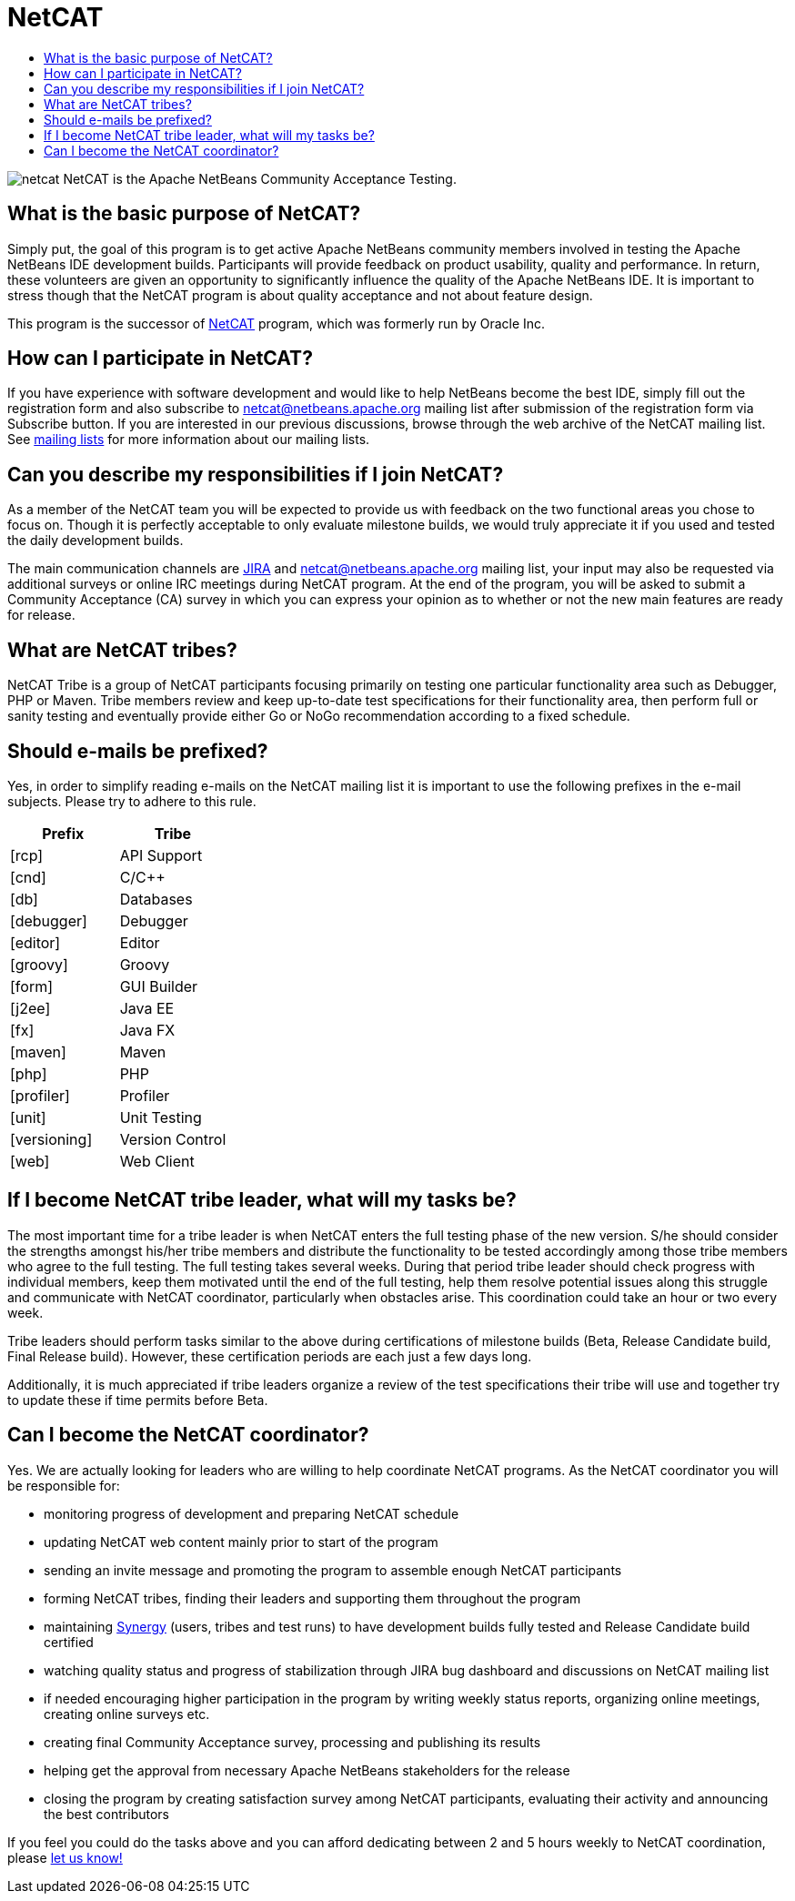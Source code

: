 ////
     Licensed to the Apache Software Foundation (ASF) under one
     or more contributor license agreements.  See the NOTICE file
     distributed with this work for additional information
     regarding copyright ownership.  The ASF licenses this file
     to you under the Apache License, Version 2.0 (the
     "License"); you may not use this file except in compliance
     with the License.  You may obtain a copy of the License at

       http://www.apache.org/licenses/LICENSE-2.0

     Unless required by applicable law or agreed to in writing,
     software distributed under the License is distributed on an
     "AS IS" BASIS, WITHOUT WARRANTIES OR CONDITIONS OF ANY
     KIND, either express or implied.  See the License for the
     specific language governing permissions and limitations
     under the License.
////
= NetCAT 
:page-layout: page
:page-tags: community
:jbake-status: published
:keywords: Apache NetBeans NetCAT Community Acceptance Testing
:description: Apache NetBeans NetCAT 
:toc: left
:toc-title:

ifdef::env-github[]
:imagesdir: ../../images
endif::[]


image:participate/netcat.png[] NetCAT is the Apache NetBeans Community Acceptance Testing.

== What is the basic purpose of NetCAT?

Simply put, the goal of this program is to get active Apache NetBeans community
members involved in testing the Apache NetBeans IDE development builds.
Participants will provide feedback on product usability, quality and
performance. In return, these volunteers are given an opportunity to
significantly influence the quality of the Apache NetBeans IDE. It is important
to stress though that the NetCAT program is about quality acceptance and not
about feature design.

This program is the successor of xref:wiki::wiki/NetCAT.adoc[NetCAT] program, which was formerly run by Oracle Inc.

== How can I participate in NetCAT?

If you have experience with software development and would like to help
NetBeans become the best IDE, simply fill out the registration form and also
subscribe to link:mailto:netcat@netbeans.apache.org[netcat@netbeans.apache.org] 
mailing list after submission of the registration form via Subscribe button. If
you are interested in our previous discussions, browse through the web archive
of the NetCAT mailing list. See xref:community/mailing-lists.adoc[mailing lists] for
more information about our mailing lists.

== Can you describe my responsibilities if I join NetCAT?

As a member of the NetCAT team you will be expected to provide us with feedback
on the two functional areas you chose to focus on. Though it is perfectly
acceptable to only evaluate milestone builds, we would truly appreciate it if
you used and tested the daily development builds.

The main communication channels are link:https://issues.apache.org/jira/browse/NETBEANS[JIRA] and
netcat@netbeans.apache.org mailing list, your input may also be
requested via additional surveys or online IRC meetings during NetCAT program.
At the end of the program, you will be asked to submit a Community Acceptance
(CA) survey in which you can express your opinion as to whether or not the new
main features are ready for release.

== What are NetCAT tribes?

NetCAT Tribe is a group of NetCAT participants focusing primarily on testing
one particular functionality area such as Debugger, PHP or Maven. Tribe members
review and keep up-to-date test specifications for their functionality area,
then perform full or sanity testing and eventually provide either Go or NoGo
recommendation according to a fixed schedule.

== Should e-mails be prefixed?

Yes, in order to simplify reading e-mails on the NetCAT mailing list it is
important to use the following prefixes in the e-mail subjects. Please try to
adhere to this rule.

[options="headers"]
|===
|Prefix|Tribe

|[rcp]| API Support
|[cnd]| C/C++
|[db]| Databases
|[debugger]| Debugger
|[editor]| Editor
|[groovy]| Groovy
|[form]| GUI Builder
|[j2ee]| Java EE
|[fx]| Java FX
|[maven]| Maven
|[php]| PHP
|[profiler]| Profiler
|[unit]| Unit Testing
|[versioning]| Version Control
|[web]| Web Client
|===

== If I become NetCAT tribe leader, what will my tasks be?

The most important time for a tribe leader is when NetCAT enters the full
testing phase of the new version. S/he should consider the strengths amongst
his/her tribe members and distribute the functionality to be tested accordingly
among those tribe members who agree to the full testing. The full testing takes
several weeks. During that period tribe leader should check progress with
individual members, keep them motivated until the end of the full testing, help
them resolve potential issues along this struggle and communicate with NetCAT
coordinator, particularly when obstacles arise. This coordination could take an
hour or two every week.

Tribe leaders should perform tasks similar to the above during certifications
of milestone builds (Beta, Release Candidate build, Final Release build).
However, these certification periods are each just a few days long.

Additionally, it is much appreciated if tribe leaders organize a review of the
test specifications their tribe will use and together try to update these if
time permits before Beta.

== Can I become the NetCAT coordinator?

Yes. We are actually looking for leaders who are willing to help coordinate
NetCAT programs. As the NetCAT coordinator you will be responsible for:

- monitoring progress of development and preparing NetCAT schedule
- updating NetCAT web content mainly prior to start of the program
- sending an invite message and promoting the program to assemble enough NetCAT participants
- forming NetCAT tribes, finding their leaders and supporting them throughout the program
- maintaining link:http://netbeans-vm1.apache.org/synergy[Synergy] (users, tribes and test runs) to have development builds fully tested and Release Candidate build certified
- watching quality status and progress of stabilization through JIRA bug dashboard and discussions on NetCAT mailing list
- if needed encouraging higher participation in the program by writing weekly status reports, organizing online meetings, creating online surveys etc.
- creating final Community Acceptance survey, processing and publishing its results
- helping get the approval from necessary Apache NetBeans stakeholders for the release
- closing the program by creating satisfaction survey among NetCAT participants, evaluating their activity and announcing the best contributors

If you feel you could do the tasks above and you can afford dedicating between
2 and 5 hours weekly to NetCAT coordination, please link:mailto:geertjan.wielenga@oracle.com[let us know!]


